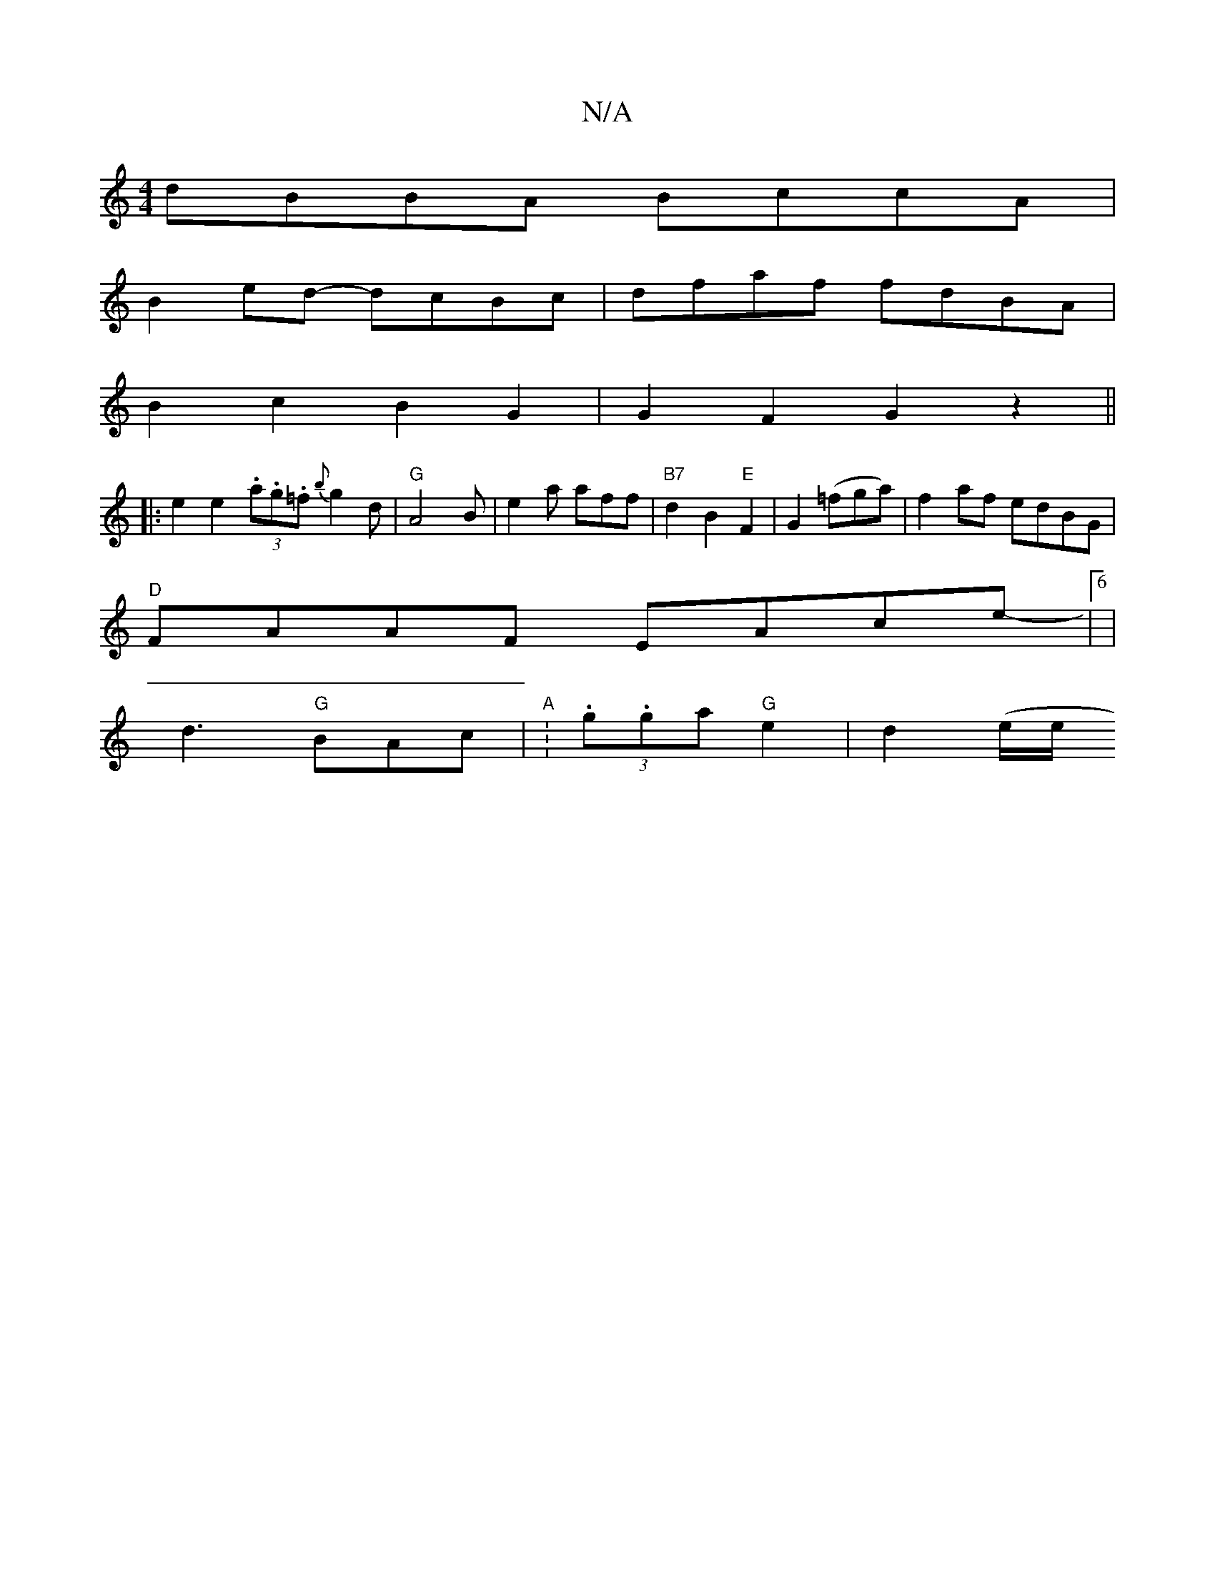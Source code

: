 X:1
T:N/A
M:4/4
R:N/A
K:Cmajor
dBBA BccA|
B2ed- dcBc | dfaf fdBA |
B2 c2 B2G2 | G2 F2 G2 z2||
|: e2 e2 (3.a.g.=f {b}g2d|"G"A4B|e2a aff | "B7"d2B2"E"F2|G2 (=fga)|f2af edBG|
"D"FAAF EAce-|6|
d3 "G"BAc | "A" :(3.g.ga "G" e2 | d2 (e/e/
